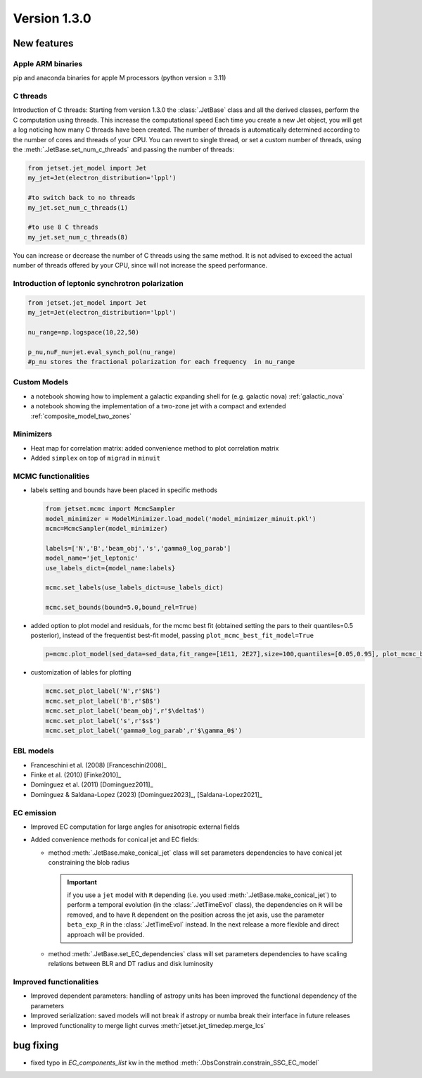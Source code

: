Version 1.3.0
=============

New features
------------

Apple ARM binaries
^^^^^^^^^^^^^^^^^^
pip and anaconda binaries for apple M processors (python version = 3.11)

C threads
^^^^^^^^^
Introduction of C threads: Starting from version 1.3.0 the :class:`.JetBase` class and all the derived classes, perform the C computation using threads. 
This increase the computational speed Each time you create a new Jet object, you will get a log noticing how many C threads have been created.
The number of threads is automatically determined according to the number of cores and threads of your CPU.
You can revert to single thread, or set a custom number of threads, using the :meth:`.JetBase.set_num_c_threads` and passing the number of threads:

.. code-block:: python

    from jetset.jet_model import Jet
    my_jet=Jet(electron_distribution='lppl')
    
    #to switch back to no threads
    my_jet.set_num_c_threads(1)

    #to use 8 C threads
    my_jet.set_num_c_threads(8)


You can increase or decrease the number of C threads using the same method.
It is not advised to exceed the actual number of threads offered by your CPU, 
since will not increase the speed performance.

Introduction of leptonic synchrotron polarization 
^^^^^^^^^^^^^^^^^^^^^^^^^^^^^^^^^^^^^^^^^^^^^^^^^^  
.. code-block:: python

    from jetset.jet_model import Jet
    my_jet=Jet(electron_distribution='lppl')
    
    nu_range=np.logspace(10,22,50)

    p_nu,nuF_nu=jet.eval_synch_pol(nu_range)
    #p_nu stores the fractional polarization for each frequency  in nu_range


Custom Models
^^^^^^^^^^^^^

- a notebook showing how to implement a galactic expanding shell for (e.g. galactic nova) :ref:`galactic_nova`

- a notebook showing the implementation of a two-zone jet with a compact and extended :ref:`composite_model_two_zones`

Minimizers
^^^^^^^^^^
- Heat map for correlation matrix: added convenience method to plot correlation matrix
- Added ``simplex`` on top of ``migrad`` in ``minuit`` 

MCMC functionalities
^^^^^^^^^^^^^^^^^^^^
- labels setting and bounds have been placed in specific methods
   
  .. code-block:: python

    from jetset.mcmc import McmcSampler
    model_minimizer = ModelMinimizer.load_model('model_minimizer_minuit.pkl')
    mcmc=McmcSampler(model_minimizer)
    
    labels=['N','B','beam_obj','s','gamma0_log_parab']
    model_name='jet_leptonic'
    use_labels_dict={model_name:labels}

    mcmc.set_labels(use_labels_dict=use_labels_dict)

    mcmc.set_bounds(bound=5.0,bound_rel=True)

- added option to plot model and residuals, for the mcmc best fit (obtained setting the pars to their  quantiles=0.5 posterior), instead of the frequentist best-fit model, passing ``plot_mcmc_best_fit_model=True``
    
  .. code-block:: python

     p=mcmc.plot_model(sed_data=sed_data,fit_range=[1E11, 2E27],size=100,quantiles=[0.05,0.95], plot_mcmc_best_fit_model=True)

- customization of lables for plotting

  .. code-block:: python

     mcmc.set_plot_label('N',r'$N$')
     mcmc.set_plot_label('B',r'$B$')
     mcmc.set_plot_label('beam_obj',r'$\delta$')
     mcmc.set_plot_label('s',r'$s$')
     mcmc.set_plot_label('gamma0_log_parab',r'$\gamma_0$')

EBL models
^^^^^^^^^^^^^^^^^^  
- Franceschini et al. (2008) [Franceschini2008]_
  
- Finke et al. (2010) [Finke2010]_ 
  
- Dominguez et al. (2011) [Dominguez2011]_

- Dominguez & Saldana-Lopez (2023) [Dominguez2023]_, [Saldana-Lopez2021]_



EC emission
^^^^^^^^^^^ 
- Improved EC computation for large angles for anisotropic external fields

- Added convenience methods for conical jet and EC fields:
  
  - method :meth:`.JetBase.make_conical_jet` class will set parameters dependencies to have conical jet constraining the blob radius
    
    .. important:: if you use a ``jet`` model with ``R`` depending (i.e. you used :meth:`.JetBase.make_conical_jet`) to perform a temporal evolution (in the :class:`.JetTimeEvol` class), the dependencies on ``R`` will be removed, and to have ``R`` dependent on the position across the jet axis, use the parameter ``beta_exp_R`` in the :class:`.JetTimeEvol` instead. In the next release a more flexible and direct approach will be provided.


  - method :meth:`.JetBase.set_EC_dependencies` class will set parameters dependencies to have scaling relations between BLR and DT radius and disk luminosity




Improved functionalities
^^^^^^^^^^^^^^^^^^^^^^^^
- Improved dependent parameters: handling of astropy units has been improved the functional dependency of the parameters

- Improved serialization: saved models will not break if astropy or numba break their interface in future releases

- Improved functionality to merge light curves :meth:`jetset.jet_timedep.merge_lcs`



bug fixing 
----------
- fixed typo in `EC_components_list` kw in the method :meth:`.ObsConstrain.constrain_SSC_EC_model`
